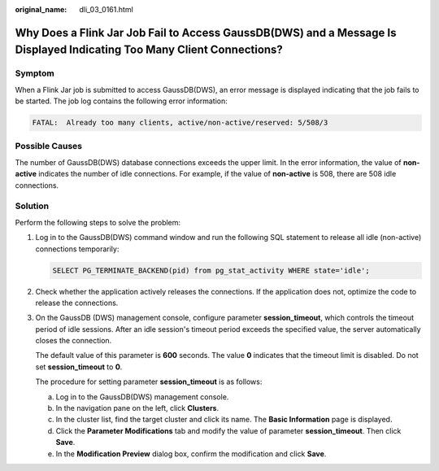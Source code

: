 :original_name: dli_03_0161.html

.. _dli_03_0161:

Why Does a Flink Jar Job Fail to Access GaussDB(DWS) and a Message Is Displayed Indicating Too Many Client Connections?
=======================================================================================================================

Symptom
-------

When a Flink Jar job is submitted to access GaussDB(DWS), an error message is displayed indicating that the job fails to be started. The job log contains the following error information:

.. code-block::

   FATAL:  Already too many clients, active/non-active/reserved: 5/508/3

Possible Causes
---------------

The number of GaussDB(DWS) database connections exceeds the upper limit. In the error information, the value of **non-active** indicates the number of idle connections. For example, if the value of **non-active** is 508, there are 508 idle connections.

Solution
--------

Perform the following steps to solve the problem:

#. Log in to the GaussDB(DWS) command window and run the following SQL statement to release all idle (non-active) connections temporarily:

   .. code-block::

      SELECT PG_TERMINATE_BACKEND(pid) from pg_stat_activity WHERE state='idle';

#. Check whether the application actively releases the connections. If the application does not, optimize the code to release the connections.

#. On the GaussDB (DWS) management console, configure parameter **session_timeout**, which controls the timeout period of idle sessions. After an idle session's timeout period exceeds the specified value, the server automatically closes the connection.

   The default value of this parameter is **600** seconds. The value **0** indicates that the timeout limit is disabled. Do not set **session_timeout** to **0**.

   The procedure for setting parameter **session_timeout** is as follows:

   a. Log in to the GaussDB(DWS) management console.
   b. In the navigation pane on the left, click **Clusters**.
   c. In the cluster list, find the target cluster and click its name. The **Basic Information** page is displayed.
   d. Click the **Parameter Modifications** tab and modify the value of parameter **session_timeout**. Then click **Save**.
   e. In the **Modification Preview** dialog box, confirm the modification and click **Save**.
